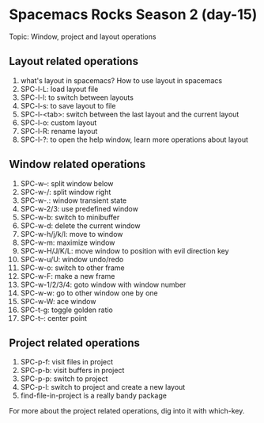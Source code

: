 * Spacemacs Rocks Season 2 (day-15)

Topic: Window, project and layout operations

** Layout related operations
   1) what's layout in spacemacs? How to use layout in spacemacs
   2) SPC-l-L: load layout file
   3) SPC-l-l: to switch between layouts
   4) SPC-l-s: to save layout to file
   5) SPC-l-<tab>: switch between the last layout and the current layout
   6) SPC-l-o: custom layout
   7) SPC-l-R: rename layout
   8) SPC-l-?: to open the help window, learn more operations about layout

** Window related operations
   1) SPC-w--: split window below
   2) SPC-w-/: split window right
   3) SPC-w-.: window transient state
   4) SPC-w-2/3: use predefined window
   5) SPC-w-b: switch to minibuffer
   6) SPC-w-d: delete the current window
   7) SPC-w-h/j/k/l: move to window
   8) SPC-w-m: maximize window
   9) SPC-w-H/J/K/L: move window to position with evil direction key
   10) SPC-w-u/U: window undo/redo
   11) SPC-w-o: switch to other frame
   12) SPC-w-F: make a new  frame
   13) SPC-w-1/2/3/4: goto window with window number
   14) SPC-w-w: go to other window one by one
   15) SPC-w-W: ace window
   16) SPC-t-g: toggle golden ratio
   17) SPC-t--: center point

** Project related operations
   1) SPC-p-f: visit files in project
   2) SPC-p-b: visit buffers in project
   3) SPC-p-p: switch to project
   4) SPC-p-l: switch to project and create a new layout
   5) find-file-in-project is a really bandy package


   For more about the project related operations, dig into it with which-key.

